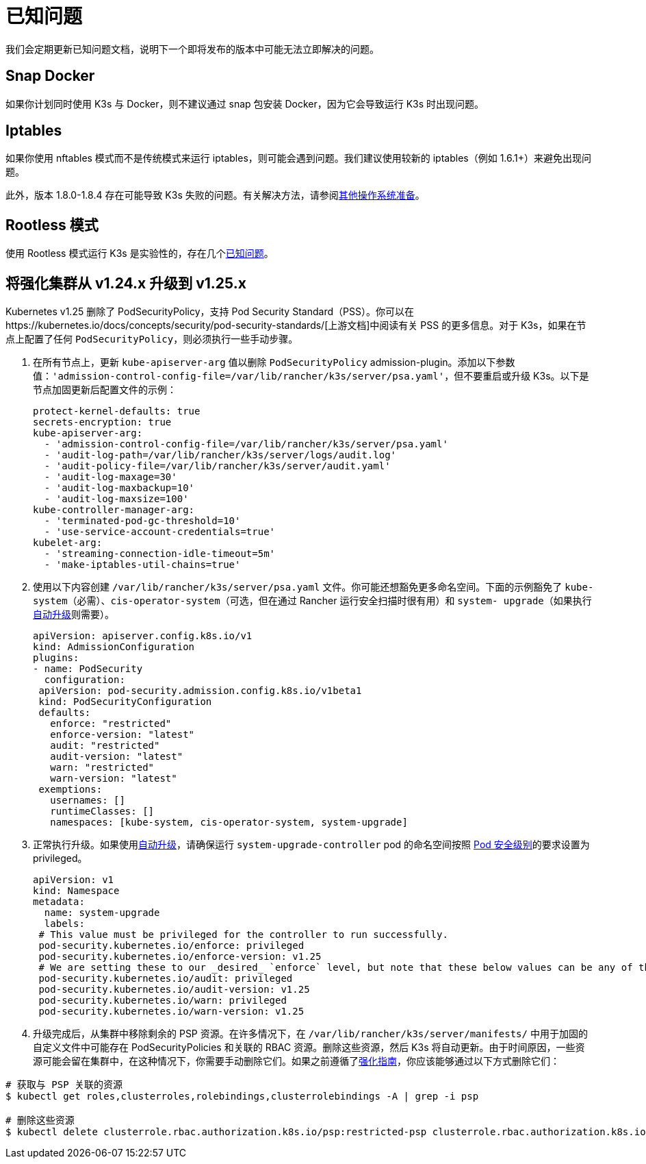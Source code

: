 = 已知问题

我们会定期更新已知问题文档，说明下一个即将发布的版本中可能无法立即解决的问题。

== Snap Docker

如果你计划同时使用 K3s 与 Docker，则不建议通过 snap 包安装 Docker，因为它会导致运行 K3s 时出现问题。

== Iptables

如果你使用 nftables 模式而不是传统模式来运行 iptables，则可能会遇到问题。我们建议使用较新的 iptables（例如 1.6.1+）来避免出现问题。

此外，版本 1.8.0-1.8.4 存在可能导致 K3s 失败的问题。有关解决方法，请参阅xref:./advanced.adoc#_旧的-iptables-版本[其他操作系统准备]。

== Rootless 模式

使用 Rootless 模式运行 K3s 是实验性的，存在几个xref:./advanced.adoc#_rootless-模式的已知问题[已知问题]。

[#hardened-125]
== 将强化集群从 v1.24.x 升级到 v1.25.x

Kubernetes v1.25 删除了 PodSecurityPolicy，支持 Pod Security Standard（PSS）。你可以在https://kubernetes.io/docs/concepts/security/pod-security-standards/[上游文档]中阅读有关 PSS 的更多信息。对于 K3s，如果在节点上配置了任何 `PodSecurityPolicy`，则必须执行一些手动步骤。

. 在所有节点上，更新 `kube-apiserver-arg` 值以删除 `PodSecurityPolicy` admission-plugin。添加以下参数值：`'admission-control-config-file=/var/lib/rancher/k3s/server/psa.yaml'`，但不要重启或升级 K3s。以下是节点加固更新后配置文件的示例：
+
[,yaml]
----
protect-kernel-defaults: true
secrets-encryption: true
kube-apiserver-arg:
  - 'admission-control-config-file=/var/lib/rancher/k3s/server/psa.yaml'
  - 'audit-log-path=/var/lib/rancher/k3s/server/logs/audit.log'
  - 'audit-policy-file=/var/lib/rancher/k3s/server/audit.yaml'
  - 'audit-log-maxage=30'
  - 'audit-log-maxbackup=10'
  - 'audit-log-maxsize=100'
kube-controller-manager-arg:
  - 'terminated-pod-gc-threshold=10'
  - 'use-service-account-credentials=true'
kubelet-arg:
  - 'streaming-connection-idle-timeout=5m'
  - 'make-iptables-util-chains=true'
----

. 使用以下内容创建 `/var/lib/rancher/k3s/server/psa.yaml` 文件。你可能还想豁免更多命名空间。下面的示例豁免了 `kube-system`（必需）、`cis-operator-system`（可选，但在通过 Rancher 运行安全扫描时很有用）和 `system- upgrade`（如果执行xref:./upgrades/automated.adoc[自动升级]则需要）。
+
[,yaml]
----
apiVersion: apiserver.config.k8s.io/v1
kind: AdmissionConfiguration
plugins:
- name: PodSecurity
  configuration:
 apiVersion: pod-security.admission.config.k8s.io/v1beta1
 kind: PodSecurityConfiguration
 defaults:
   enforce: "restricted"
   enforce-version: "latest"
   audit: "restricted"
   audit-version: "latest"
   warn: "restricted"
   warn-version: "latest"
 exemptions:
   usernames: []
   runtimeClasses: []
   namespaces: [kube-system, cis-operator-system, system-upgrade]
----

. 正常执行升级。如果使用xref:./upgrades/automated.adoc[自动升级]，请确保运行 `system-upgrade-controller` pod 的命名空间按照 https://kubernetes.io/docs/concepts/security/pod-security-admission/#pod-security-levels[Pod 安全级别]的要求设置为 privileged。
+
[,yaml]
----
apiVersion: v1
kind: Namespace
metadata:
  name: system-upgrade
  labels:
 # This value must be privileged for the controller to run successfully.
 pod-security.kubernetes.io/enforce: privileged
 pod-security.kubernetes.io/enforce-version: v1.25
 # We are setting these to our _desired_ `enforce` level, but note that these below values can be any of the available options.
 pod-security.kubernetes.io/audit: privileged
 pod-security.kubernetes.io/audit-version: v1.25
 pod-security.kubernetes.io/warn: privileged
 pod-security.kubernetes.io/warn-version: v1.25
----

. 升级完成后，从集群中移除剩余的 PSP 资源。在许多情况下，在 `/var/lib/rancher/k3s/server/manifests/` 中用于加固的自定义文件中可能存在 PodSecurityPolicies 和关联的 RBAC 资源。删除这些资源，然后 K3s 将自动更新。由于时间原因，一些资源可能会留在集群中，在这种情况下，你需要手动删除它们。如果之前遵循了xref:./security/hardening-guide.adoc[强化指南]，你应该能够通过以下方式删除它们：

[,sh]
----
# 获取与 PSP 关联的资源
$ kubectl get roles,clusterroles,rolebindings,clusterrolebindings -A | grep -i psp

# 删除这些资源
$ kubectl delete clusterrole.rbac.authorization.k8s.io/psp:restricted-psp clusterrole.rbac.authorization.k8s.io/psp:svclb-psp clusterrole.rbac.authorization.k8s.io/psp:system-unrestricted-psp clusterrolebinding.rbac.authorization.k8s.io/default:restricted-psp clusterrolebinding.rbac.authorization.k8s.io/system-unrestricted-node-psp-rolebinding && kubectl delete -n kube-system rolebinding.rbac.authorization.k8s.io/svclb-psp-rolebinding rolebinding.rbac.authorization.k8s.io/system-unrestricted-svc-acct-psp-rolebinding
----
